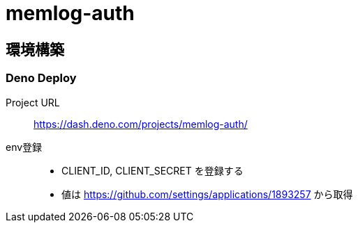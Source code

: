 = memlog-auth

== 環境構築

=== Deno Deploy

Project URL::
https://dash.deno.com/projects/memlog-auth/

env登録::
- CLIENT_ID, CLIENT_SECRET を登録する
- 値は https://github.com/settings/applications/1893257 から取得
